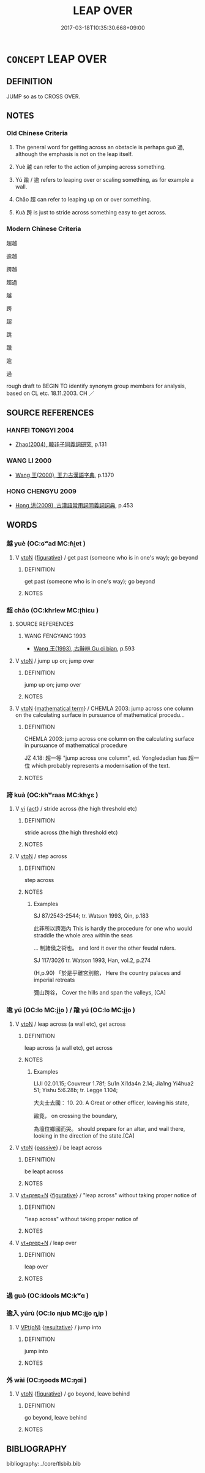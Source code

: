 # -*- mode: mandoku-tls-view -*-
#+TITLE: LEAP OVER
#+DATE: 2017-03-18T10:35:30.668+09:00        
#+STARTUP: content
* =CONCEPT= LEAP OVER
:PROPERTIES:
:CUSTOM_ID: uuid-d11454bb-8d1f-4710-9b7a-c14b81ca4bea
:SYNONYM+:  VAULT (OVER)
:SYNONYM+:  LEAP OVER
:SYNONYM+:  CLEAR
:SYNONYM+:  SAIL OVER
:SYNONYM+:  HOP OVER
:SYNONYM+:  HURDLE
:TR_ZH: 超越
:END:
** DEFINITION

JUMP so as to CROSS OVER.

** NOTES

*** Old Chinese Criteria
1. The general word for getting across an obstacle is perhaps guò 過, although the emphasis is not on the leap itself.

2. Yuè 越 can refer to the action of jumping across something.

3. Yú 踰 / 逾 refers to leaping over or scaling something, as for example a wall.

4. Chāo 超 can refer to leaping up on or over something.

5. Kuà 跨 is just to stride across something easy to get across.

*** Modern Chinese Criteria
超越

逾越

跨越

超過

越

跨

超

跳

躐

逾

過

rough draft to BEGIN TO identify synonym group members for analysis, based on CL etc. 18.11.2003. CH ／

** SOURCE REFERENCES
*** HANFEI TONGYI 2004
 - [[cite:HANFEI-TONGYI-2004][Zhao(2004), 韓非子同義詞研究]], p.131

*** WANG LI 2000
 - [[cite:WANG-LI-2000][Wang 王(2000), 王力古漢語字典]], p.1370

*** HONG CHENGYU 2009
 - [[cite:HONG-CHENGYU-2009][Hong 洪(2009), 古漢語常用詞同義詞詞典]], p.453

** WORDS
   :PROPERTIES:
   :VISIBILITY: children
   :END:
*** 越 yuè (OC:ɢʷad MC:ɦi̯ɐt )
:PROPERTIES:
:CUSTOM_ID: uuid-7c1c068c-c872-40d3-8349-d2c9967af597
:Char+: 越(156,5/12) 
:GY_IDS+: uuid-3139f0f4-7da9-4541-afd4-6a412a0a7304
:PY+: yuè     
:OC+: ɢʷad     
:MC+: ɦi̯ɐt     
:END: 
**** V [[tls:syn-func::#uuid-fbfb2371-2537-4a99-a876-41b15ec2463c][vtoN]] {[[tls:sem-feat::#uuid-2e48851c-928e-40f0-ae0d-2bf3eafeaa17][figurative]]} / get past (someone who is in one's way); go beyond
:PROPERTIES:
:CUSTOM_ID: uuid-7077e288-9f83-4c78-92e6-6f2d4a2cb09a
:WARRING-STATES-CURRENCY: 5
:END:
****** DEFINITION

get past (someone who is in one's way); go beyond

****** NOTES

*** 超 chāo (OC:khrlew MC:ʈhiɛu )
:PROPERTIES:
:CUSTOM_ID: uuid-7dafd142-18a4-4b6c-b993-bd920a533e8c
:Char+: 超(156,5/12) 
:GY_IDS+: uuid-16589096-850e-437b-8f41-9fe144f360ef
:PY+: chāo     
:OC+: khrlew     
:MC+: ʈhiɛu     
:END: 
**** SOURCE REFERENCES
***** WANG FENGYANG 1993
 - [[cite:WANG-FENGYANG-1993][Wang 王(1993), 古辭辨 Gu ci bian]], p.593

**** V [[tls:syn-func::#uuid-fbfb2371-2537-4a99-a876-41b15ec2463c][vtoN]] / jump up on; jump over
:PROPERTIES:
:CUSTOM_ID: uuid-97814537-f068-4727-ad9b-e264d6377aa0
:WARRING-STATES-CURRENCY: 3
:END:
****** DEFINITION

jump up on; jump over

****** NOTES

**** V [[tls:syn-func::#uuid-fbfb2371-2537-4a99-a876-41b15ec2463c][vtoN]] {[[tls:sem-feat::#uuid-b110bae1-02d5-4c66-ad13-7c04b3ee3ad9][mathematical term]]} / CHEMLA 2003: jump across one column on the calculating surface in pursuance of mathematical procedu...
:PROPERTIES:
:CUSTOM_ID: uuid-738ac18a-2612-4969-96ea-fe61614c6a33
:END:
****** DEFINITION

CHEMLA 2003: jump across one column on the calculating surface in pursuance of mathematical procedure 

JZ 4.18: 超一等 "jump across one column", ed. Yongledadian has 超一位 which probably represents a modernisation of the text.



****** NOTES

*** 跨 kuà (OC:khʷraas MC:khɣɛ )
:PROPERTIES:
:CUSTOM_ID: uuid-69778f74-71a9-4355-9cd8-3c3f8b1d66eb
:Char+: 跨(157,6/13) 
:GY_IDS+: uuid-07daf384-2258-457d-b706-8d73a78633c6
:PY+: kuà     
:OC+: khʷraas     
:MC+: khɣɛ     
:END: 
**** V [[tls:syn-func::#uuid-c20780b3-41f9-491b-bb61-a269c1c4b48f][vi]] {[[tls:sem-feat::#uuid-f55cff2f-f0e3-4f08-a89c-5d08fcf3fe89][act]]} / stride across (the high threshold etc)
:PROPERTIES:
:CUSTOM_ID: uuid-d5b031fb-86c7-44aa-a772-c334e5e20078
:WARRING-STATES-CURRENCY: 2
:END:
****** DEFINITION

stride across (the high threshold etc)

****** NOTES

**** V [[tls:syn-func::#uuid-fbfb2371-2537-4a99-a876-41b15ec2463c][vtoN]] / step across
:PROPERTIES:
:CUSTOM_ID: uuid-49d5256a-6070-43e0-b3c5-65ca40ce9e43
:END:
****** DEFINITION

step across

****** NOTES

******* Examples
SJ 87/2543-2544; tr. Watson 1993, Qin, p.183

 此非所以跨海內 This is hardly the procedure for one who would straddle the whole area within the seas

... 制諸侯之術也。 and lord it over the other feudal rulers.

SJ 117/3026 tr. Watson 1993, Han, vol.2, p.274

(H,p.90) 「於是乎離宮別館， Here the country palaces and imperial retreats

 彌山跨谷， Cover the hills and span the valleys, [CA]

*** 逾 yú (OC:lo MC:ji̯o ) / 踰 yú (OC:lo MC:ji̯o )
:PROPERTIES:
:CUSTOM_ID: uuid-23c1fd28-399e-42d1-8889-5a56b87701b9
:Char+: 逾(162,9/13) 
:Char+: 踰(157,9/16) 
:GY_IDS+: uuid-86fc3d19-8d74-4b2a-8fe8-2d11e21c3bae
:PY+: yú     
:OC+: lo     
:MC+: ji̯o     
:GY_IDS+: uuid-834f136f-17a8-43e0-ab2d-8299b7426741
:PY+: yú     
:OC+: lo     
:MC+: ji̯o     
:END: 
**** V [[tls:syn-func::#uuid-fbfb2371-2537-4a99-a876-41b15ec2463c][vtoN]] / leap across (a wall etc), get across
:PROPERTIES:
:CUSTOM_ID: uuid-c904e43d-3fa6-4e81-9f5d-28097ed9491c
:WARRING-STATES-CURRENCY: 4
:END:
****** DEFINITION

leap across (a wall etc), get across

****** NOTES

******* Examples
LIJI 02.01.15; Couvreur 1.78f; Su1n Xi1da4n 2.14; Jia1ng Yi4hua2 51; Yishu 5:6.28b; tr. Legge 1.104;

 大夫士去國： 10. 20. A Great or other officer, leaving his state,

 踰竟， on crossing the boundary,

 為壇位鄉國而哭。 should prepare for an altar, and wail there, looking in the direction of the state.[CA]

**** V [[tls:syn-func::#uuid-fbfb2371-2537-4a99-a876-41b15ec2463c][vtoN]] {[[tls:sem-feat::#uuid-988c2bcf-3cdd-4b9e-b8a4-615fe3f7f81e][passive]]} / be leapt across
:PROPERTIES:
:CUSTOM_ID: uuid-8523a88f-b822-4d4f-9d33-76bf2a9cba28
:END:
****** DEFINITION

be leapt across

****** NOTES

**** V [[tls:syn-func::#uuid-739c24ae-d585-4fff-9ac2-2547b1050f16][vt+prep+N]] {[[tls:sem-feat::#uuid-2e48851c-928e-40f0-ae0d-2bf3eafeaa17][figurative]]} / "leap across" without taking proper notice of
:PROPERTIES:
:CUSTOM_ID: uuid-f66bd4c3-7f64-457c-9511-747bed90401a
:END:
****** DEFINITION

"leap across" without taking proper notice of

****** NOTES

**** V [[tls:syn-func::#uuid-739c24ae-d585-4fff-9ac2-2547b1050f16][vt+prep+N]] / leap over
:PROPERTIES:
:CUSTOM_ID: uuid-f4a0a4f7-1426-41ac-b5b1-bdbe2ed9f29d
:END:
****** DEFINITION

leap over

****** NOTES

*** 過 guò (OC:klools MC:kʷɑ )
:PROPERTIES:
:CUSTOM_ID: uuid-1127d6c4-3acd-49a1-b281-e12f79a91923
:Char+: 過(162,9/13) 
:GY_IDS+: uuid-0a0547d8-d483-4e3e-8023-d98ca40a8e18
:PY+: guò     
:OC+: klools     
:MC+: kʷɑ     
:END: 
*** 逾入 yúrù (OC:lo njub MC:ji̯o ȵip )
:PROPERTIES:
:CUSTOM_ID: uuid-ec6958f3-5cb9-4402-972d-c56aac4d915f
:Char+: 踰(157,9/16) 入(11,0/2) 
:GY_IDS+: uuid-834f136f-17a8-43e0-ab2d-8299b7426741 uuid-6701b548-c1f3-4d2c-96ed-584ae8789f69
:PY+: yú rù    
:OC+: lo njub    
:MC+: ji̯o ȵip    
:END: 
**** V [[tls:syn-func::#uuid-5b3376f4-75c4-4047-94eb-fc6d1bca520d][VPt(oN)]] {[[tls:sem-feat::#uuid-f2783e17-b4a1-4e3b-8b47-6a579c6e1eb6][resultative]]} / jump into
:PROPERTIES:
:CUSTOM_ID: uuid-1f4dfcc2-a5c6-4f46-8dc8-2a428b1ec729
:END:
****** DEFINITION

jump into

****** NOTES

*** 外 wài (OC:ŋoods MC:ŋɑi )
:PROPERTIES:
:CUSTOM_ID: uuid-0eca4b9c-0153-46cb-9879-6d5a0f09454b
:Char+: 外(36,2/5) 
:GY_IDS+: uuid-593ad822-d993-4f58-a66f-b3839141944e
:PY+: wài     
:OC+: ŋoods     
:MC+: ŋɑi     
:END: 
**** V [[tls:syn-func::#uuid-fbfb2371-2537-4a99-a876-41b15ec2463c][vtoN]] {[[tls:sem-feat::#uuid-2e48851c-928e-40f0-ae0d-2bf3eafeaa17][figurative]]} / go beyond, leave behind
:PROPERTIES:
:CUSTOM_ID: uuid-387c1095-8233-40df-b90e-35b188e459e2
:END:
****** DEFINITION

go beyond, leave behind

****** NOTES

** BIBLIOGRAPHY
bibliography:../core/tlsbib.bib
